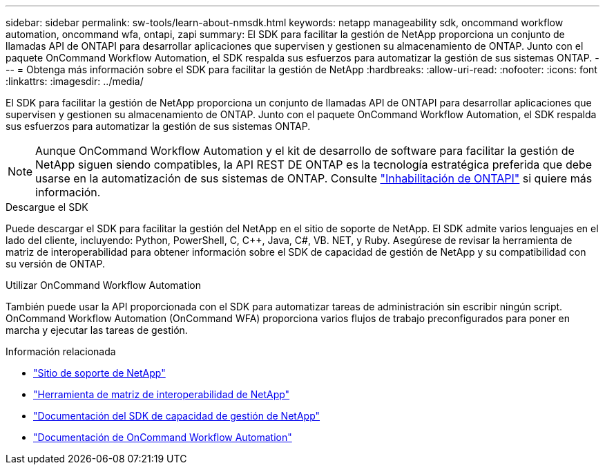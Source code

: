 ---
sidebar: sidebar 
permalink: sw-tools/learn-about-nmsdk.html 
keywords: netapp manageability sdk, oncommand workflow automation, oncommand wfa, ontapi, zapi 
summary: El SDK para facilitar la gestión de NetApp proporciona un conjunto de llamadas API de ONTAPI para desarrollar aplicaciones que supervisen y gestionen su almacenamiento de ONTAP. Junto con el paquete OnCommand Workflow Automation, el SDK respalda sus esfuerzos para automatizar la gestión de sus sistemas ONTAP. 
---
= Obtenga más información sobre el SDK para facilitar la gestión de NetApp
:hardbreaks:
:allow-uri-read: 
:nofooter: 
:icons: font
:linkattrs: 
:imagesdir: ../media/


[role="lead"]
El SDK para facilitar la gestión de NetApp proporciona un conjunto de llamadas API de ONTAPI para desarrollar aplicaciones que supervisen y gestionen su almacenamiento de ONTAP. Junto con el paquete OnCommand Workflow Automation, el SDK respalda sus esfuerzos para automatizar la gestión de sus sistemas ONTAP.


NOTE: Aunque OnCommand Workflow Automation y el kit de desarrollo de software para facilitar la gestión de NetApp siguen siendo compatibles, la API REST DE ONTAP es la tecnología estratégica preferida que debe usarse en la automatización de sus sistemas de ONTAP. Consulte link:../migrate/ontapi_disablement.html["Inhabilitación de ONTAPI"] si quiere más información.

.Descargue el SDK
Puede descargar el SDK para facilitar la gestión del NetApp en el sitio de soporte de NetApp. El SDK admite varios lenguajes en el lado del cliente, incluyendo: Python, PowerShell, C, C++, Java, C#, VB. NET, y Ruby. Asegúrese de revisar la herramienta de matriz de interoperabilidad para obtener información sobre el SDK de capacidad de gestión de NetApp y su compatibilidad con su versión de ONTAP.

.Utilizar OnCommand Workflow Automation
También puede usar la API proporcionada con el SDK para automatizar tareas de administración sin escribir ningún script. OnCommand Workflow Automation (OnCommand WFA) proporciona varios flujos de trabajo preconfigurados para poner en marcha y ejecutar las tareas de gestión.

.Información relacionada
* https://mysupport.netapp.com/site/["Sitio de soporte de NetApp"^]
* https://www.netapp.com/company/interoperability/["Herramienta de matriz de interoperabilidad de NetApp"^]
* https://mysupport.netapp.com/documentation/docweb/index.html?productID=63638&language=en-US["Documentación del SDK de capacidad de gestión de NetApp"^]
* https://docs.netapp.com/us-en/workflow-automation/["Documentación de OnCommand Workflow Automation"^]

